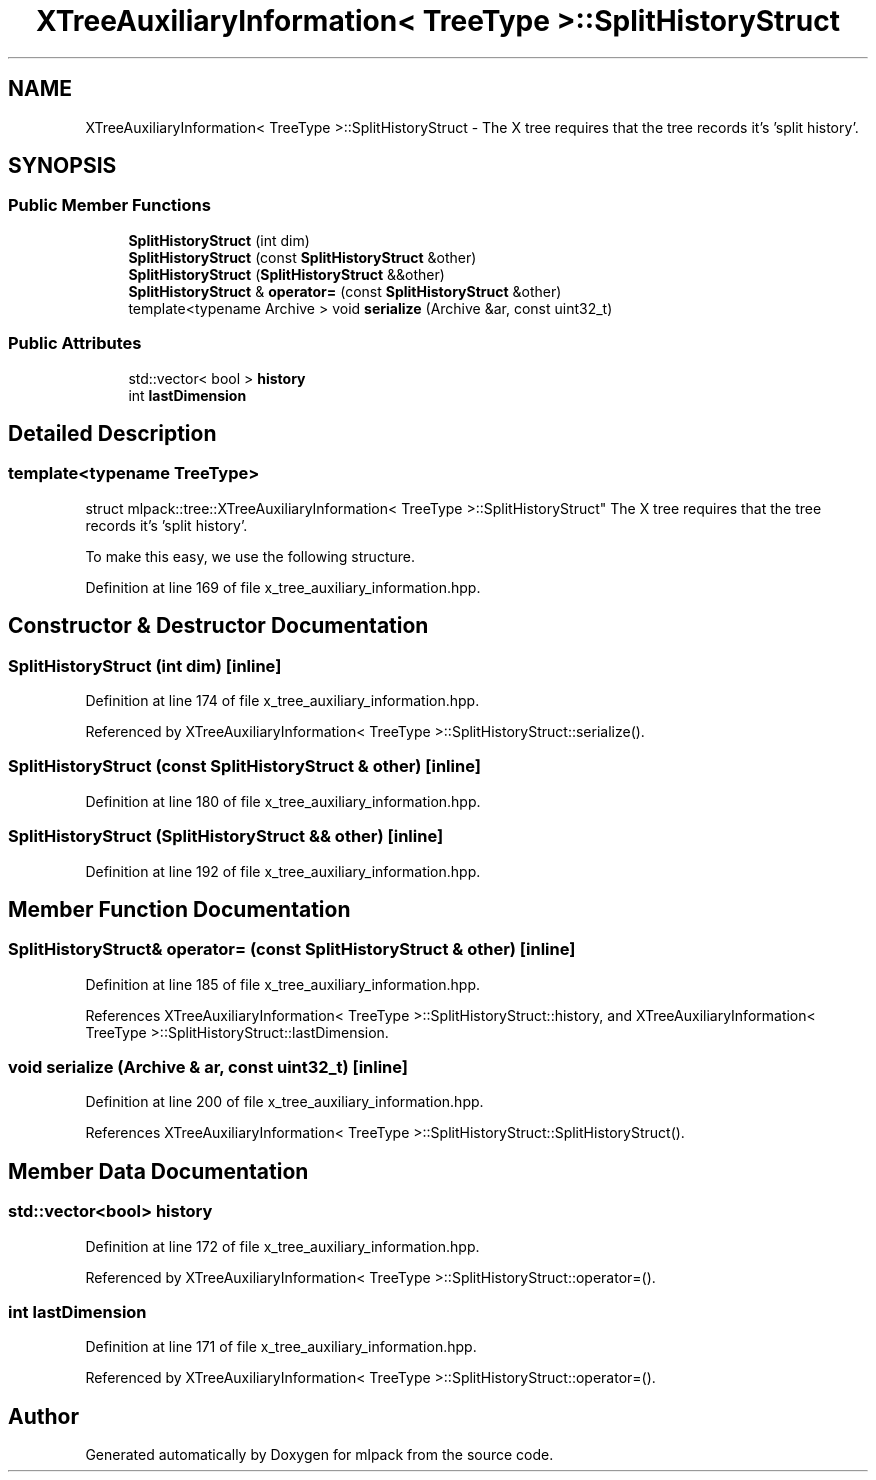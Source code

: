 .TH "XTreeAuxiliaryInformation< TreeType >::SplitHistoryStruct" 3 "Sun Aug 22 2021" "Version 3.4.2" "mlpack" \" -*- nroff -*-
.ad l
.nh
.SH NAME
XTreeAuxiliaryInformation< TreeType >::SplitHistoryStruct \- The X tree requires that the tree records it's 'split history'\&.  

.SH SYNOPSIS
.br
.PP
.SS "Public Member Functions"

.in +1c
.ti -1c
.RI "\fBSplitHistoryStruct\fP (int dim)"
.br
.ti -1c
.RI "\fBSplitHistoryStruct\fP (const \fBSplitHistoryStruct\fP &other)"
.br
.ti -1c
.RI "\fBSplitHistoryStruct\fP (\fBSplitHistoryStruct\fP &&other)"
.br
.ti -1c
.RI "\fBSplitHistoryStruct\fP & \fBoperator=\fP (const \fBSplitHistoryStruct\fP &other)"
.br
.ti -1c
.RI "template<typename Archive > void \fBserialize\fP (Archive &ar, const uint32_t)"
.br
.in -1c
.SS "Public Attributes"

.in +1c
.ti -1c
.RI "std::vector< bool > \fBhistory\fP"
.br
.ti -1c
.RI "int \fBlastDimension\fP"
.br
.in -1c
.SH "Detailed Description"
.PP 

.SS "template<typename TreeType>
.br
struct mlpack::tree::XTreeAuxiliaryInformation< TreeType >::SplitHistoryStruct"
The X tree requires that the tree records it's 'split history'\&. 

To make this easy, we use the following structure\&. 
.PP
Definition at line 169 of file x_tree_auxiliary_information\&.hpp\&.
.SH "Constructor & Destructor Documentation"
.PP 
.SS "\fBSplitHistoryStruct\fP (int dim)\fC [inline]\fP"

.PP
Definition at line 174 of file x_tree_auxiliary_information\&.hpp\&.
.PP
Referenced by XTreeAuxiliaryInformation< TreeType >::SplitHistoryStruct::serialize()\&.
.SS "\fBSplitHistoryStruct\fP (const \fBSplitHistoryStruct\fP & other)\fC [inline]\fP"

.PP
Definition at line 180 of file x_tree_auxiliary_information\&.hpp\&.
.SS "\fBSplitHistoryStruct\fP (\fBSplitHistoryStruct\fP && other)\fC [inline]\fP"

.PP
Definition at line 192 of file x_tree_auxiliary_information\&.hpp\&.
.SH "Member Function Documentation"
.PP 
.SS "\fBSplitHistoryStruct\fP& operator= (const \fBSplitHistoryStruct\fP & other)\fC [inline]\fP"

.PP
Definition at line 185 of file x_tree_auxiliary_information\&.hpp\&.
.PP
References XTreeAuxiliaryInformation< TreeType >::SplitHistoryStruct::history, and XTreeAuxiliaryInformation< TreeType >::SplitHistoryStruct::lastDimension\&.
.SS "void serialize (Archive & ar, const uint32_t)\fC [inline]\fP"

.PP
Definition at line 200 of file x_tree_auxiliary_information\&.hpp\&.
.PP
References XTreeAuxiliaryInformation< TreeType >::SplitHistoryStruct::SplitHistoryStruct()\&.
.SH "Member Data Documentation"
.PP 
.SS "std::vector<bool> history"

.PP
Definition at line 172 of file x_tree_auxiliary_information\&.hpp\&.
.PP
Referenced by XTreeAuxiliaryInformation< TreeType >::SplitHistoryStruct::operator=()\&.
.SS "int lastDimension"

.PP
Definition at line 171 of file x_tree_auxiliary_information\&.hpp\&.
.PP
Referenced by XTreeAuxiliaryInformation< TreeType >::SplitHistoryStruct::operator=()\&.

.SH "Author"
.PP 
Generated automatically by Doxygen for mlpack from the source code\&.
